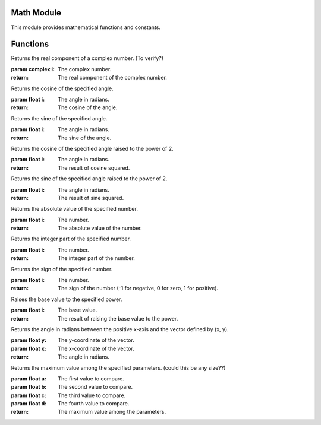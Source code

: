 

Math Module
-----------

This module provides mathematical functions and constants.

Functions
---------

.. function:: MATH_MAX(a, b)

   Returns the maximum value between a and b.

   :param float a: The first value.
   :param float b: The second value.

.. function:: MATH_MIN(a, b)

   Returns the minimum value between a and b.

   :param float a: The first value.
   :param float b: The second value.

.. function:: MATH_REAL(i)

Returns the real component of a complex number. (To verify?)

:param complex i: The complex number.

:return: The real component of the complex number.

.. function:: MATH_COS(i)

Returns the cosine of the specified angle.

:param float i: The angle in radians.

:return: The cosine of the angle.

.. function:: MATH_SIN(i)

Returns the sine of the specified angle.

:param float i: The angle in radians.

:return: The sine of the angle.

.. function:: MATH_COS_POW(i)

Returns the cosine of the specified angle raised to the power of 2.

:param float i: The angle in radians.

:return: The result of cosine squared.

.. function:: MATH_SIN_POW(i)

Returns the sine of the specified angle raised to the power of 2.

:param float i: The angle in radians.

:return: The result of sine squared.

.. function:: MATH_ABS(i)

Returns the absolute value of the specified number.

:param float i: The number.

:return: The absolute value of the number.

.. function:: MATH_INT(i)

Returns the integer part of the specified number.

:param float i: The number.

:return: The integer part of the number.

.. function:: MATH_SIGN(i)

Returns the sign of the specified number.

:param float i: The number.

:return: The sign of the number (-1 for negative, 0 for zero, 1 for positive).

.. function:: MATH_POW(i)

Raises the base value to the specified power.

:param float i: The base value.

:return: The result of raising the base value to the power.

.. function:: MATH_ATAN2(y, x)

Returns the angle in radians between the positive x-axis and the vector defined by (x, y).

:param float y: The y-coordinate of the vector.
:param float x: The x-coordinate of the vector.

:return: The angle in radians.

.. function:: MATH_MAXI(a, b, c, d)

Returns the maximum value among the specified parameters. (could this be any size??)

:param float a: The first value to compare.
:param float b: The second value to compare.
:param float c: The third value to compare.
:param float d: The fourth value to compare.

:return: The maximum value among the parameters.

